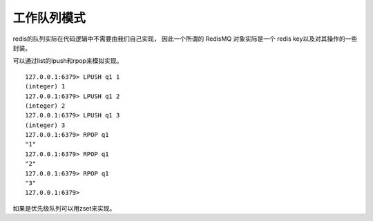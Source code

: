 
工作队列模式
------------------

redis的队列实际在代码逻辑中不需要由我们自己实现，
因此一个所谓的 RedisMQ 对象实际是一个 redis key以及对其操作的一些封装。

可以通过list的lpush和rpop来模拟实现。
::
    
    127.0.0.1:6379> LPUSH q1 1
    (integer) 1
    127.0.0.1:6379> LPUSH q1 2
    (integer) 2
    127.0.0.1:6379> LPUSH q1 3
    (integer) 3
    127.0.0.1:6379> RPOP q1
    "1"
    127.0.0.1:6379> RPOP q1
    "2"
    127.0.0.1:6379> RPOP q1
    "3"
    127.0.0.1:6379>



如果是优先级队列可以用zset来实现。




